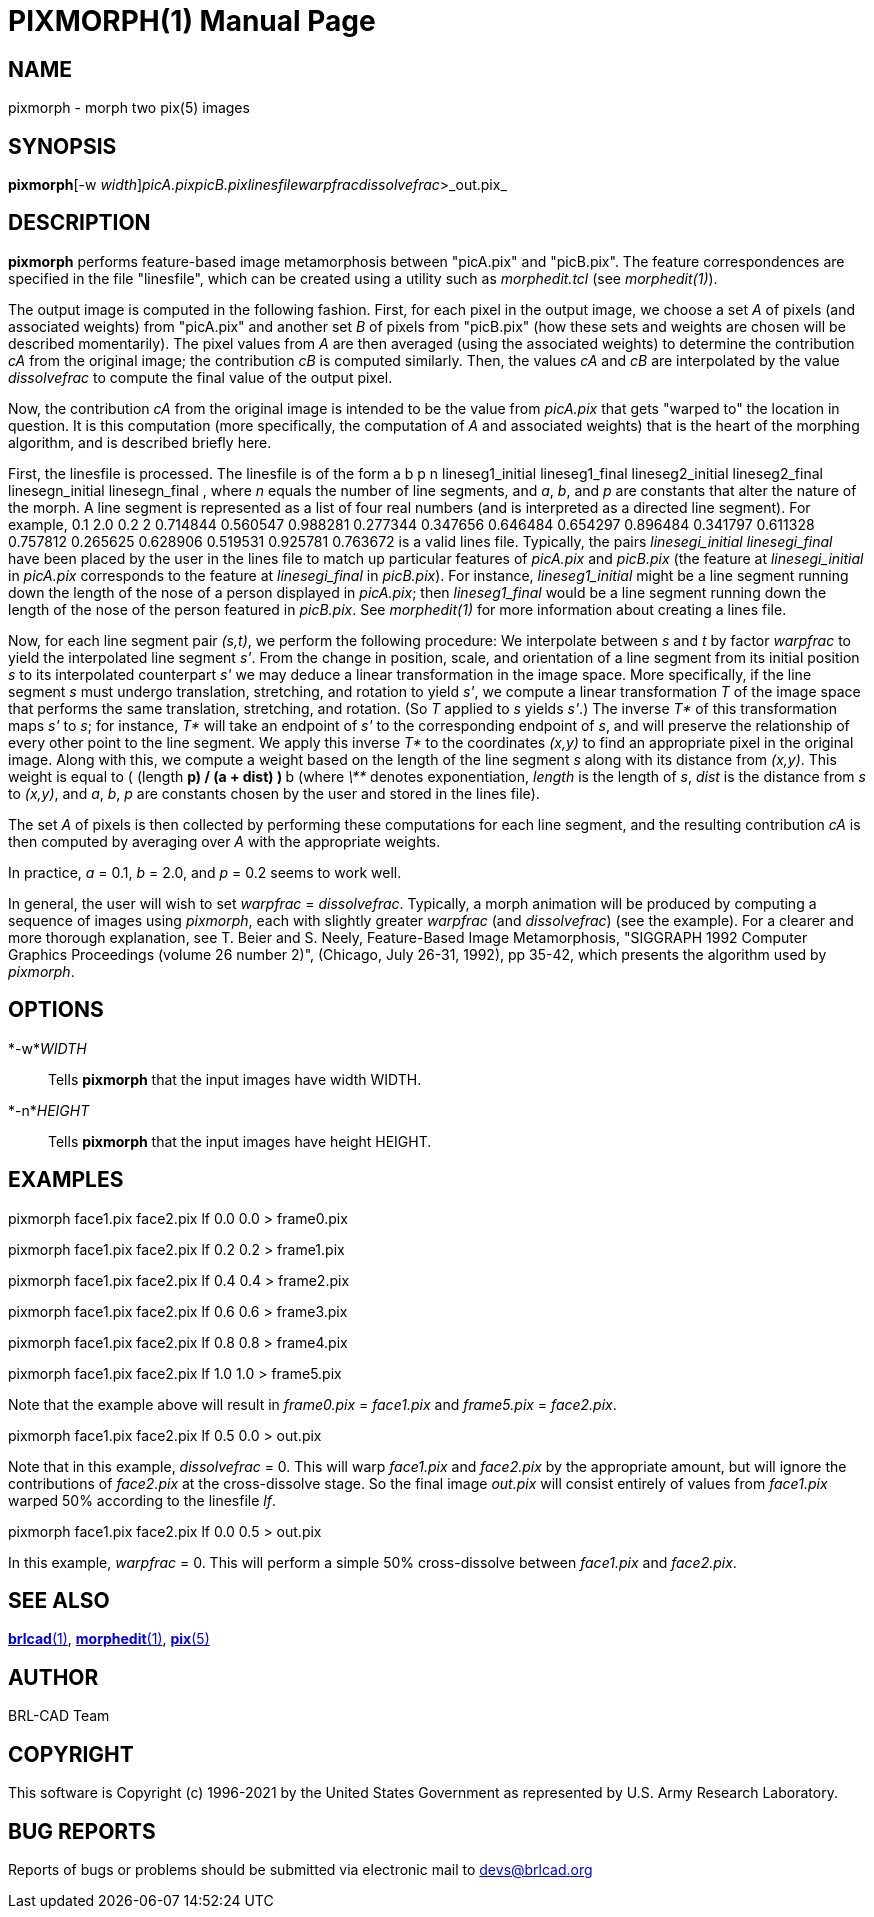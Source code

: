 = PIXMORPH(1)
BRL-CAD Team
:doctype: manpage
:man manual: BRL-CAD
:man source: BRL-CAD
:page-layout: base

== NAME

pixmorph - morph two pix(5) images

== SYNOPSIS

*pixmorph*[-w _width_][-n _height_]_picA.pix__picB.pix__linesfile__warpfrac__dissolvefrac_>_out.pix_

== DESCRIPTION

[cmd]*pixmorph* performs feature-based image metamorphosis between "picA.pix" and "picB.pix". The feature correspondences are specified in the file "linesfile", which can be created using a utility such as __morphedit.tcl__ (see __morphedit(1)__).

The output image is computed in the following fashion. First, for each pixel in the output image, we choose a set __A__ of pixels (and associated weights) from "picA.pix" and another set __B__ of pixels from "picB.pix" (how these sets and weights are chosen will be described momentarily). The pixel values from __A__ are then averaged (using the associated weights) to determine the contribution __cA__ from the original image; the contribution __cB__ is computed similarly.  Then, the values __cA__ and __cB__ are interpolated by the value __dissolvefrac__ to compute the final value of the output pixel.

Now, the contribution __cA__ from the original image is intended to be the value from __picA.pix__ that gets "warped to" the location in question. It is this computation (more specifically, the computation of __A__ and associated weights) that is the heart of the morphing algorithm, and is described briefly here.

First, the linesfile is processed.  The linesfile is of the form a b p n lineseg1_initial lineseg1_final lineseg2_initial lineseg2_final linesegn_initial linesegn_final , where __n__ equals the number of line segments, and __a__, __b__, and __p__ are constants that alter the nature of the morph. A line segment is represented as a list of four real numbers (and is interpreted as a directed line segment). For example, 0.1 2.0 0.2 2 0.714844 0.560547 0.988281 0.277344 0.347656 0.646484 0.654297 0.896484 0.341797 0.611328 0.757812 0.265625 0.628906 0.519531 0.925781 0.763672 is a valid lines file. Typically, the pairs __linesegi_initial linesegi_final__ have been placed by the user in the lines file to match up particular features of __picA.pix__ and __picB.pix__ (the feature at __linesegi_initial__ in __picA.pix__ corresponds to the feature at __linesegi_final__ in __picB.pix__). For instance, __lineseg1_initial__ might be a line segment running down the length of the nose of a person displayed in __picA.pix__; then __lineseg1_final__ would be a line segment running down the length of the nose of the person featured in __picB.pix__. See __morphedit(1)__ for more information about creating a lines file.

Now, for each line segment pair __(s,t)__, we perform the following procedure: We interpolate between __s__ and __t__ by factor __warpfrac__ to yield the interpolated line segment __s'__. From the change in position, scale, and orientation of a line segment from its initial position __s__ to its interpolated counterpart __s'__ we may deduce a linear transformation in the image space. More specifically, if the line segment __s__ must undergo translation, stretching, and rotation to yield __s'__, we compute a linear transformation __T__ of the image space that performs the same translation, stretching, and rotation. (So __T__ applied to __s__ yields __s'__.) The inverse __T*__ of this transformation maps __s'__ to __s__; for instance, __T*__ will take an endpoint of __s'__ to the corresponding endpoint of __s__, and will preserve the relationship of every other point to the line segment. We apply this inverse __T*__ to the coordinates __(x,y)__ to find an appropriate pixel in the original image. Along with this, we compute a weight based on the length of the line segment __s__ along with its distance from __(x,y)__. This weight is equal to ( (length ** p) / (a + dist) ) ** b (where __\**__ denotes exponentiation, __length__ is the length of __s__, __dist__ is the distance from __s__ to __(x,y)__, and __a__, __b__, __p__ are constants chosen by the user and stored in the lines file).

The set __A__ of pixels is then collected by performing these computations for each line segment, and the resulting contribution __cA__ is then computed by averaging over __A__ with the appropriate weights.

In practice, __a__ = 0.1, __b__ = 2.0, and __p__ = 0.2 seems to work well.

In general, the user will wish to set __warpfrac__ = __dissolvefrac__. Typically, a morph animation will be produced by computing a sequence of images using __pixmorph__, each with slightly greater __warpfrac__ (and __dissolvefrac__) (see the example). For a clearer and more thorough explanation, see T. Beier and S. Neely, Feature-Based Image Metamorphosis, "SIGGRAPH 1992 Computer Graphics Proceedings (volume 26 number 2)", (Chicago, July 26-31, 1992), pp 35-42, which presents the algorithm used by __pixmorph__.

== OPTIONS

*-w*_WIDTH_::
Tells [cmd]*pixmorph* that the input images have width WIDTH.

*-n*_HEIGHT_::
Tells [cmd]*pixmorph* that the input images have height HEIGHT.

== EXAMPLES

pixmorph face1.pix face2.pix lf 0.0 0.0 > frame0.pix

pixmorph face1.pix face2.pix lf 0.2 0.2 > frame1.pix

pixmorph face1.pix face2.pix lf 0.4 0.4 > frame2.pix

pixmorph face1.pix face2.pix lf 0.6 0.6 > frame3.pix

pixmorph face1.pix face2.pix lf 0.8 0.8 > frame4.pix

pixmorph face1.pix face2.pix lf 1.0 1.0 > frame5.pix

Note that the example above will result in __frame0.pix__ = __face1.pix__ and __frame5.pix__ = __face2.pix__.

pixmorph face1.pix face2.pix lf 0.5 0.0 > out.pix

Note that in this example, __dissolvefrac__ = 0. This will warp __face1.pix__ and __face2.pix__ by the appropriate amount, but will ignore the contributions of __face2.pix__ at the cross-dissolve stage. So the final image __out.pix__ will consist entirely of values from __face1.pix__ warped 50% according to the linesfile __lf__.

pixmorph face1.pix face2.pix lf 0.0 0.5 > out.pix

In this example, __warpfrac__ = 0. This will perform a simple 50% cross-dissolve between __face1.pix__ and __face2.pix__.

== SEE ALSO

xref:man:1/brlcad.adoc[*brlcad*(1)], xref:man:1/morphedit.adoc[*morphedit*(1)], xref:man:5/pix.adoc[*pix*(5)]

== AUTHOR

BRL-CAD Team

== COPYRIGHT

This software is Copyright (c) 1996-2021 by the United States Government as represented by U.S. Army Research Laboratory.

== BUG REPORTS

Reports of bugs or problems should be submitted via electronic mail to mailto:devs@brlcad.org[]